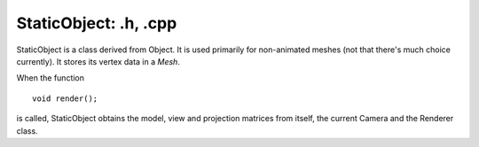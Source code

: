 StaticObject: .h, .cpp
======================

StaticObject is a class derived from Object. It is used primarily for non-animated meshes (not that there's much choice currently).
It stores its vertex data in a *Mesh*.

When the function
::
	void render();

is called, StaticObject obtains the model, view and projection matrices from itself, the current Camera and the Renderer class.